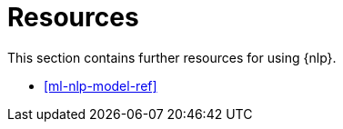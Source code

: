 [[ml-nlp-resources]]
= Resources

This section contains further resources for using {nlp}.

* <<ml-nlp-model-ref>>